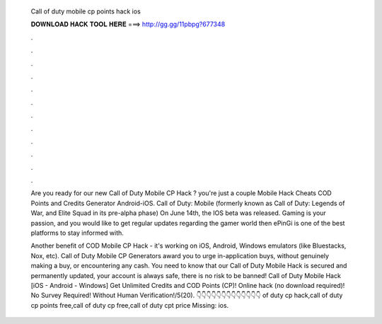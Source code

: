   Call of duty mobile cp points hack ios
  
  
  
  𝐃𝐎𝐖𝐍𝐋𝐎𝐀𝐃 𝐇𝐀𝐂𝐊 𝐓𝐎𝐎𝐋 𝐇𝐄𝐑𝐄 ===> http://gg.gg/11pbpg?677348
  
  
  
  .
  
  
  
  .
  
  
  
  .
  
  
  
  .
  
  
  
  .
  
  
  
  .
  
  
  
  .
  
  
  
  .
  
  
  
  .
  
  
  
  .
  
  
  
  .
  
  
  
  .
  
  Are you ready for our new Call of Duty Mobile CP Hack ? you're just a couple Mobile Hack Cheats COD Points and Credits Generator Android-iOS. Call of Duty: Mobile (formerly known as Call of Duty: Legends of War, and Elite Squad in its pre-alpha phase) On June 14th, the IOS beta was released. Gaming is your passion, and you would like to get regular updates regarding the gamer world then ePinGi is one of the best platforms to stay informed with.
  
  Another benefit of COD Mobile CP Hack - it's working on iOS, Android, Windows emulators (like Bluestacks, Nox, etc). Call of Duty Mobile CP Generators award you to urge in-application buys, without genuinely making a buy, or encountering any cash. You need to know that our Call of Duty Mobile Hack is secured and permanently updated, your account is always safe, there is no risk to be banned! Call of Duty Mobile Hack [iOS - Android - Windows] Get Unlimited Credits and COD Points (CP)! Online hack (no download required)! No Survey Required! Without Human Verification!/5(20). 👇👇👇👇👇👇👇👇👇👇👇👇👇 of duty cp hack,call of duty cp points free,call of duty cp free,call of duty cpt price Missing: ios.
